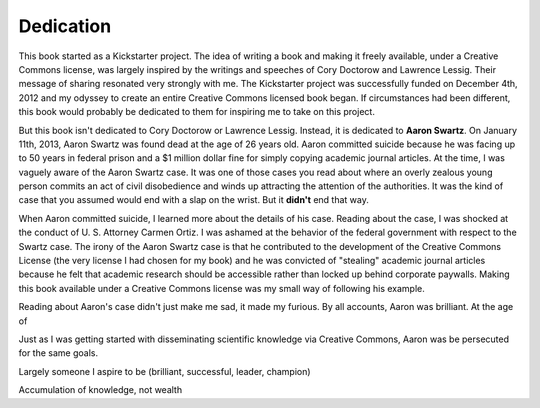 .. raw:: latex

   \setcounter{secnumdepth}{-1}

Dedication
**********

This book started as a Kickstarter project.  The idea of writing a
book and making it freely available, under a Creative Commons license,
was largely inspired by the writings and speeches of Cory Doctorow and
Lawrence Lessig.  Their message of sharing resonated very strongly
with me.  The Kickstarter project was successfully funded on December
4th, 2012 and my odyssey to create an entire Creative Commons licensed
book began.  If circumstances had been different, this book would
probably be dedicated to them for inspiring me to take on this
project.

But this book isn't dedicated to Cory Doctorow or Lawrence Lessig.
Instead, it is dedicated to **Aaron Swartz**.  On January 11th, 2013,
Aaron Swartz was found dead at the age of 26 years old.  Aaron
committed suicide because he was facing up to 50 years in federal
prison and a $1 million dollar fine for simply copying academic
journal articles.  At the time, I was vaguely aware of the Aaron
Swartz case.  It was one of those cases you read about where an overly
zealous young person commits an act of civil disobedience and winds up
attracting the attention of the authorities.  It was the kind of case
that you assumed would end with a slap on the wrist.  But it
**didn't** end that way.

When Aaron committed suicide, I learned more about the details of his
case.  Reading about the case, I was shocked at the conduct
of U. S. Attorney Carmen Ortiz.  I was ashamed at the behavior of the
federal government with respect to the Swartz case.  The irony of the
Aaron Swartz case is that he contributed to the development of the
Creative Commons License (the very license I had chosen for my book)
and he was convicted of "stealing" academic journal articles because
he felt that academic research should be accessible rather than locked
up behind corporate paywalls.  Making this book available under a
Creative Commons license was my small way of following his example.

Reading about Aaron's case didn't just make me sad, it made my
furious.  By all accounts, Aaron was brilliant.  At the age of 

Just as I was getting started with disseminating scientific knowledge
via Creative Commons, Aaron was be persecuted for the same goals.


Largely someone I aspire to be (brilliant, successful, leader, champion)

Accumulation of knowledge, not wealth

.. raw:: latex

   \setcounter{secnumdepth}{2}
